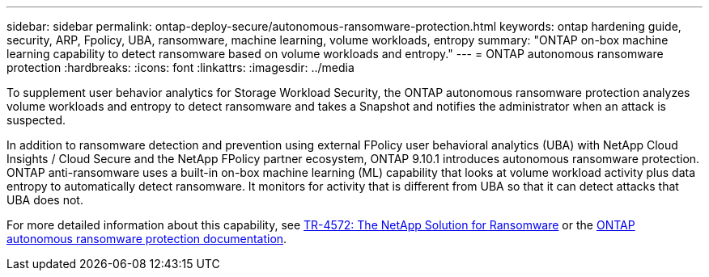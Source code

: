 ---
sidebar: sidebar
permalink: ontap-deploy-secure/autonomous-ransomware-protection.html
keywords: ontap hardening guide, security, ARP, Fpolicy, UBA, ransomware, machine learning, volume workloads, entropy
summary: "ONTAP on-box machine learning capability to detect ransomware based on volume workloads and entropy."
---
= ONTAP autonomous ransomware protection
:hardbreaks:
:icons: font
:linkattrs:
:imagesdir: ../media

[.lead]
To supplement user behavior analytics for Storage Workload Security, the ONTAP autonomous ransomware protection analyzes volume workloads and entropy to detect ransomware and takes a Snapshot and notifies the administrator when an attack is suspected.

In addition to ransomware detection and prevention using external FPolicy user behavioral analytics (UBA) with NetApp Cloud Insights / Cloud Secure and the NetApp FPolicy partner ecosystem, ONTAP 9.10.1 introduces autonomous ransomware protection. ONTAP anti-ransomware uses a built-in on-box machine learning (ML) capability that looks at volume workload activity plus data entropy to automatically detect ransomware. It monitors for activity that is different from UBA so that it can detect attacks that UBA does not.

For more detailed information about this capability, see link:https://www.netapp.com/pdf.html?item=/media/7334-tr4572pdf.pdf[TR-4572: The NetApp Solution for Ransomware^] or the link:https://docs.netapp.com/us-en/ontap/anti-ransomware/use-cases-restrictions-concept.html[ONTAP autonomous ransomware protection documentation^].

